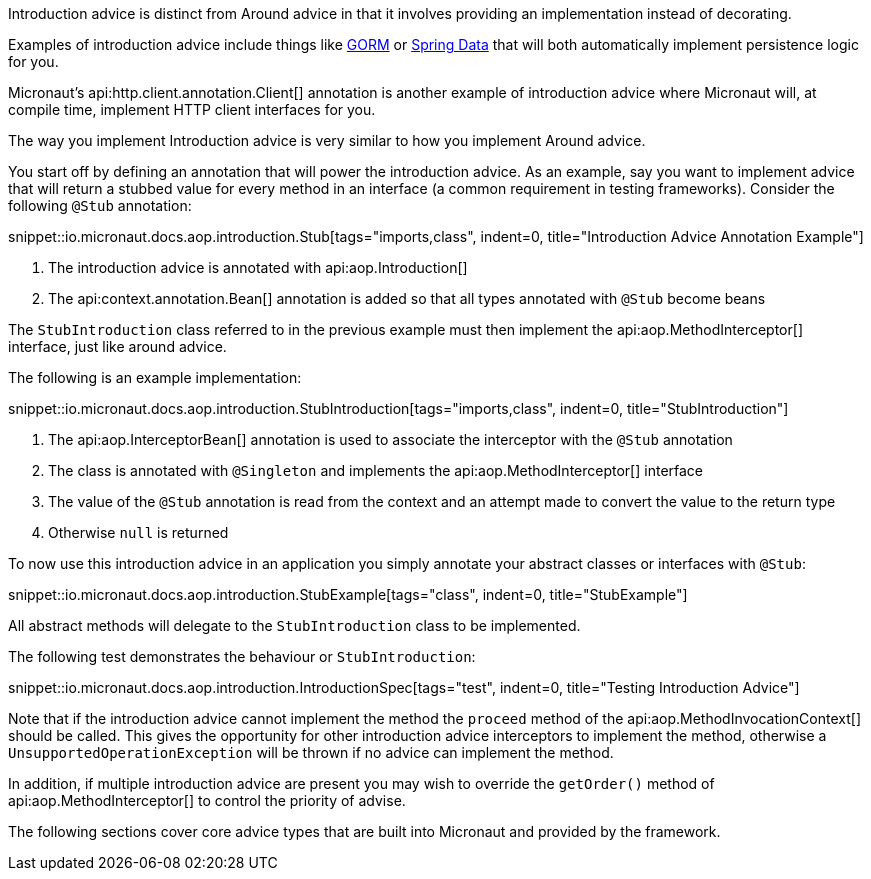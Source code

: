Introduction advice is distinct from Around advice in that it involves providing an implementation instead of decorating.

Examples of introduction advice include things like http://gorm.grails.org[GORM] or http://projects.spring.io/spring-data[Spring Data] that will both automatically implement persistence logic for you.

Micronaut's api:http.client.annotation.Client[] annotation is another example of introduction advice where Micronaut will, at compile time, implement HTTP client interfaces for you.

The way you implement Introduction advice is very similar to how you implement Around advice.

You start off by defining an annotation that will power the introduction advice. As an example, say you want to implement advice that will return a stubbed value for every method in an interface (a common requirement in testing frameworks). Consider the following `@Stub` annotation:

snippet::io.micronaut.docs.aop.introduction.Stub[tags="imports,class", indent=0, title="Introduction Advice Annotation Example"]

<1> The introduction advice is annotated with api:aop.Introduction[]
<2> The api:context.annotation.Bean[] annotation is added so that all types annotated with `@Stub` become beans

The `StubIntroduction` class referred to in the previous example must then implement the api:aop.MethodInterceptor[] interface, just like around advice.

The following is an example implementation:

snippet::io.micronaut.docs.aop.introduction.StubIntroduction[tags="imports,class", indent=0, title="StubIntroduction"]

<1> The api:aop.InterceptorBean[] annotation is used to associate the interceptor with the `@Stub` annotation
<2> The class is annotated with `@Singleton` and implements the api:aop.MethodInterceptor[] interface
<3> The value of the `@Stub` annotation is read from the context and an attempt made to convert the value to the return type
<4> Otherwise `null` is returned

To now use this introduction advice in an application you simply annotate your abstract classes or interfaces with `@Stub`:

snippet::io.micronaut.docs.aop.introduction.StubExample[tags="class", indent=0, title="StubExample"]

All abstract methods will delegate to the `StubIntroduction` class to be implemented.

The following test demonstrates the behaviour or `StubIntroduction`:

snippet::io.micronaut.docs.aop.introduction.IntroductionSpec[tags="test", indent=0, title="Testing Introduction Advice"]

Note that if the introduction advice cannot implement the method the `proceed` method of the api:aop.MethodInvocationContext[] should be called. This gives the opportunity for other introduction advice interceptors to implement the method, otherwise a `UnsupportedOperationException` will be thrown if no advice can implement the method.

In addition, if multiple introduction advice are present you may wish to override the `getOrder()` method of api:aop.MethodInterceptor[] to control the priority of advise.

The following sections cover core advice types that are built into Micronaut and provided by the framework.
